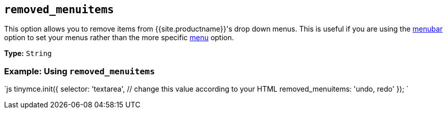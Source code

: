 == `removed_menuitems`

This option allows you to remove items from {{site.productname}}'s drop down menus. This is useful if you are using the <<menubar,menubar>> option to set your menus rather than the more specific <<menu,menu>> option.

*Type:* `String`

=== Example: Using `removed_menuitems`

`js
tinymce.init({
  selector: 'textarea',  // change this value according to your HTML
  removed_menuitems: 'undo, redo'
});
`
